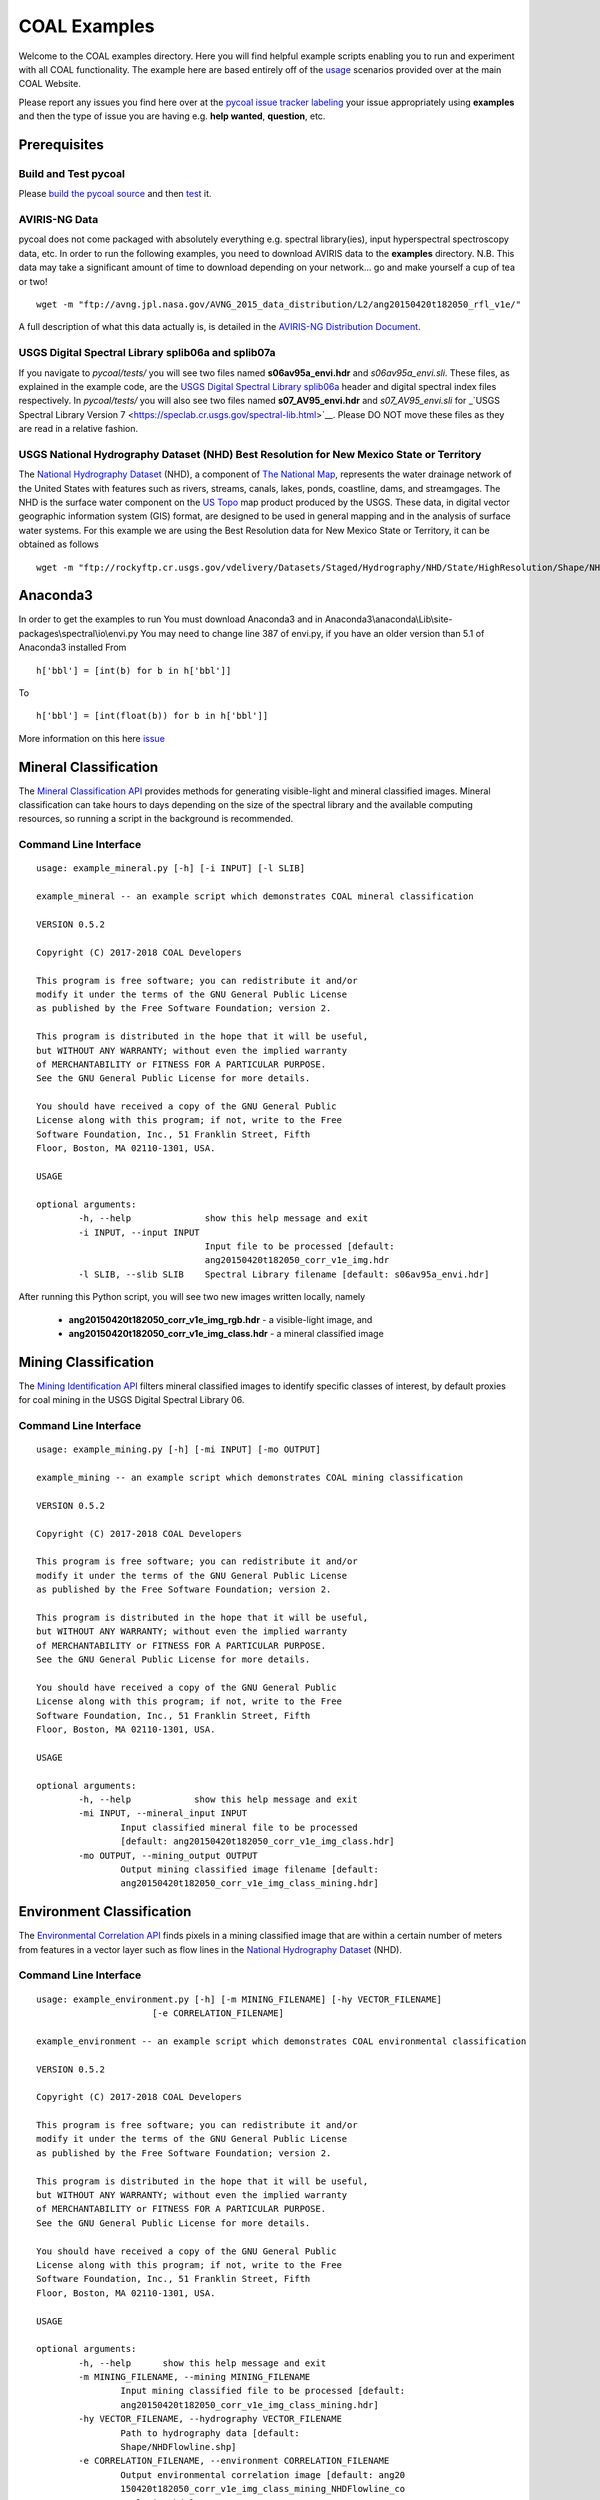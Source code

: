 =============
COAL Examples
=============

Welcome to the COAL examples directory. Here you will find helpful example scripts enabling you to run and experiment with all COAL functionality. The example here are based entirely off of the `usage <https://capstone-coal.github.io/docs#usage>`__ scenarios provided over at the main COAL Website.

Please report any issues you find here over at the `pycoal issue tracker <https://github.com/capstone-coal/pycoal/issues>`__ `labeling <https://github.com/capstone-coal/pycoal/labels>`__ your issue appropriately using **examples** and then the type of issue you are having e.g. **help wanted**, **question**, etc.

Prerequisites
-------------

Build and Test pycoal
^^^^^^^^^^^^^^^^^^^^^
Please `build the pycoal source <https://github.com/capstone-coal/pycoal/#source>`__ and then `test <https://github.com/capstone-coal/pycoal/#tests>`__ it. 

AVIRIS-NG Data
^^^^^^^^^^^^^^
pycoal does not come packaged with absolutely everything e.g. spectral library(ies), input hyperspectral spectroscopy data, etc. In order to run the following examples, you need to download AVIRIS data to the **examples** directory. N.B. This data may take a significant amount of time to download depending on your network... go and make yourself a cup of tea or two!

::

	wget -m "ftp://avng.jpl.nasa.gov/AVNG_2015_data_distribution/L2/ang20150420t182050_rfl_v1e/"

A full description of what this data actually is, is detailed in the `AVIRIS-NG Distribution Document <ftp://avng.jpl.nasa.gov/AVNG_2015_data_distribution/L2/ang20150420t182050_rfl_v1e/ang20150420t182050_v1e_README.txt>`__.

USGS Digital Spectral Library splib06a and splib07a
^^^^^^^^^^^^^^^^^^^^^^^^^^^^^^^^^^^^^^^^^^^^^^^^^^^
If you navigate to *pycoal/tests/* you will see two files named **s06av95a_envi.hdr** and *s06av95a_envi.sli*. These files, as explained in the example code, are the `USGS Digital Spectral Library splib06a <https://speclab.cr.usgs.gov/spectral.lib06/ds231/index.html>`__ header and digital spectral index files respectively. In *pycoal/tests/* you will also see two files named **s07_AV95_envi.hdr** and *s07_AV95_envi.sli* for _`USGS Spectral Library Version 7 <https://speclab.cr.usgs.gov/spectral-lib.html>`__. Please DO NOT move these files as they are read in a relative fashion.

USGS National Hydrography Dataset (NHD) Best Resolution for New Mexico State or Territory
^^^^^^^^^^^^^^^^^^^^^^^^^^^^^^^^^^^^^^^^^^^^^^^^^^^^^^^^^^^^^^^^^^^^^^^^^^^^^^^^^^^^^^^^^
The `National Hydrography Dataset <https://nhd.usgs.gov/NHD_High_Resolution.html>`__ (NHD), a component of `The National Map <https://nationalmap.gov/>`__, represents the water drainage network of the United States with features such as rivers, streams, canals, lakes, ponds, coastline, dams, and streamgages. The NHD is the surface water component on the `US Topo <https://nationalmap.gov/ustopo/index.html>`__ map product produced by the USGS. These data, in digital vector geographic information system (GIS) format, are designed to be used in general mapping and in the analysis of surface water systems. For this example we are using the Best Resolution data for New Mexico State or Territory, it can be obtained as follows

::

	wget -m "ftp://rockyftp.cr.usgs.gov/vdelivery/Datasets/Staged/Hydrography/NHD/State/HighResolution/Shape/NHD_H_New_Mexico_Shape.zip" && unzip rockyftp.cr.usgs.gov/vdelivery/Datasets/Staged/Hydrography/NHD/State/HighResolution/Shape/NHD_H_New_Mexico_Shape.zip
	
Anaconda3
-----

In order to get the examples to run 
You must download Anaconda3 and in Anaconda3\\anaconda\\Lib\\site-packages\\spectral\\io\\envi.py
You may need to change line 387 of envi.py, if you have an older version than 5.1 of Anaconda3 installed
From

::

	h['bbl'] = [int(b) for b in h['bbl']]
	
To

::

	h['bbl'] = [int(float(b)) for b in h['bbl']]
	
More information on this here `issue <https://github.com/spectralpython/spectral/issues/67>`__

Mineral Classification
----------------------
The `Mineral Classification API <http://pycoal.readthedocs.io/en/latest/mineral.html>`__ provides methods for generating visible-light and mineral classified images. Mineral classification can take hours to days depending on the size of the spectral library and the available computing resources, so running a script in the background is recommended.

Command Line Interface
^^^^^^^^^^^^^^^^^^^^^^

::

	usage: example_mineral.py [-h] [-i INPUT] [-l SLIB]

	example_mineral -- an example script which demonstrates COAL mineral classification

	VERSION 0.5.2

	Copyright (C) 2017-2018 COAL Developers

	This program is free software; you can redistribute it and/or 
	modify it under the terms of the GNU General Public License 
	as published by the Free Software Foundation; version 2.

	This program is distributed in the hope that it will be useful, 
	but WITHOUT ANY WARRANTY; without even the implied warranty 
	of MERCHANTABILITY or FITNESS FOR A PARTICULAR PURPOSE. 
	See the GNU General Public License for more details.

	You should have received a copy of the GNU General Public 
	License along with this program; if not, write to the Free 
	Software Foundation, Inc., 51 Franklin Street, Fifth 
	Floor, Boston, MA 02110-1301, USA.

	USAGE

	optional arguments:
		-h, --help            	show this help message and exit
		-i INPUT, --input INPUT
                        		Input file to be processed [default:
                        		ang20150420t182050_corr_v1e_img.hdr
		-l SLIB, --slib SLIB  	Spectral Library filename [default: s06av95a_envi.hdr]

After running this Python script, you will see two new images written locally, namely

 * **ang20150420t182050_corr_v1e_img_rgb.hdr** - a visible-light image, and
 * **ang20150420t182050_corr_v1e_img_class.hdr** - a mineral classified image

Mining Classification
---------------------
The `Mining Identification API <http://pycoal.readthedocs.io/en/latest/mining.html>`__ filters mineral classified images to identify specific classes of interest, by default proxies for coal mining in the USGS Digital Spectral Library 06.

Command Line Interface
^^^^^^^^^^^^^^^^^^^^^^

::

	usage: example_mining.py [-h] [-mi INPUT] [-mo OUTPUT]

	example_mining -- an example script which demonstrates COAL mining classification

  	VERSION 0.5.2

  	Copyright (C) 2017-2018 COAL Developers

  	This program is free software; you can redistribute it and/or
  	modify it under the terms of the GNU General Public License
  	as published by the Free Software Foundation; version 2.

  	This program is distributed in the hope that it will be useful,
  	but WITHOUT ANY WARRANTY; without even the implied warranty
  	of MERCHANTABILITY or FITNESS FOR A PARTICULAR PURPOSE.
  	See the GNU General Public License for more details.

  	You should have received a copy of the GNU General Public
  	License along with this program; if not, write to the Free
  	Software Foundation, Inc., 51 Franklin Street, Fifth
  	Floor, Boston, MA 02110-1301, USA.

	USAGE

	optional arguments:
  		-h, --help            show this help message and exit
  		-mi INPUT, --mineral_input INPUT
                        Input classified mineral file to be processed
                        [default: ang20150420t182050_corr_v1e_img_class.hdr]
  		-mo OUTPUT, --mining_output OUTPUT
                        Output mining classified image filename [default:
                        ang20150420t182050_corr_v1e_img_class_mining.hdr]


Environment Classification
--------------------------
The `Environmental Correlation API <https://pycoal.readthedocs.io/en/latest/environment.html>`__ finds pixels in a mining classified image that are within a certain number of meters from features in a vector layer such as flow lines in the `National Hydrography Dataset <https://nhd.usgs.gov/NHD_High_Resolution.html>`__ (NHD).

Command Line Interface
^^^^^^^^^^^^^^^^^^^^^^

::

	usage: example_environment.py [-h] [-m MINING_FILENAME] [-hy VECTOR_FILENAME]
                              [-e CORRELATION_FILENAME]

	example_environment -- an example script which demonstrates COAL environmental classification

  	VERSION 0.5.2

  	Copyright (C) 2017-2018 COAL Developers

  	This program is free software; you can redistribute it and/or
  	modify it under the terms of the GNU General Public License
  	as published by the Free Software Foundation; version 2.

  	This program is distributed in the hope that it will be useful,
  	but WITHOUT ANY WARRANTY; without even the implied warranty
  	of MERCHANTABILITY or FITNESS FOR A PARTICULAR PURPOSE.
  	See the GNU General Public License for more details.

  	You should have received a copy of the GNU General Public
  	License along with this program; if not, write to the Free
  	Software Foundation, Inc., 51 Franklin Street, Fifth
  	Floor, Boston, MA 02110-1301, USA.

	USAGE

	optional arguments:
  		-h, --help      show this help message and exit
  		-m MINING_FILENAME, --mining MINING_FILENAME
                        Input mining classified file to be processed [default:
                        ang20150420t182050_corr_v1e_img_class_mining.hdr]
  		-hy VECTOR_FILENAME, --hydrography VECTOR_FILENAME
                        Path to hydrography data [default:
                        Shape/NHDFlowline.shp]
  		-e CORRELATION_FILENAME, --environment CORRELATION_FILENAME
                        Output environmental correlation image [default: ang20
                        150420t182050_corr_v1e_img_class_mining_NHDFlowline_co
                        rrelation.hdr]
